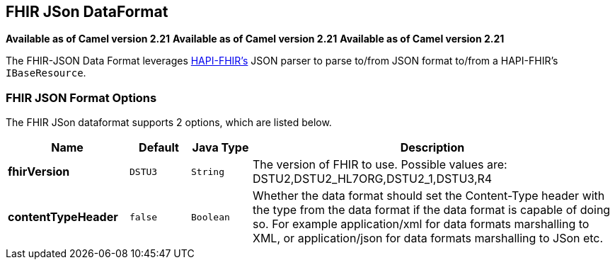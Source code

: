 [[fhirJson-dataformat]]
== FHIR JSon DataFormat
*Available as of Camel version 2.21*
*Available as of Camel version 2.21*
*Available as of Camel version 2.21*



The FHIR-JSON Data Format leverages
link:https://github.com/jamesagnew/hapi-fhir/blob/master/hapi-fhir-base/src/main/java/ca/uhn/fhir/parser/JsonParser.java[HAPI-FHIR's]
JSON parser to parse to/from JSON format to/from a HAPI-FHIR's `IBaseResource`.

### FHIR JSON Format Options

// dataformat options: START
The FHIR JSon dataformat supports 2 options, which are listed below.



[width="100%",cols="2s,1m,1m,6",options="header"]
|===
| Name | Default | Java Type | Description
| fhirVersion | DSTU3 | String | The version of FHIR to use. Possible values are: DSTU2,DSTU2_HL7ORG,DSTU2_1,DSTU3,R4
| contentTypeHeader | false | Boolean | Whether the data format should set the Content-Type header with the type from the data format if the data format is capable of doing so. For example application/xml for data formats marshalling to XML, or application/json for data formats marshalling to JSon etc.
|===
// dataformat options: END

